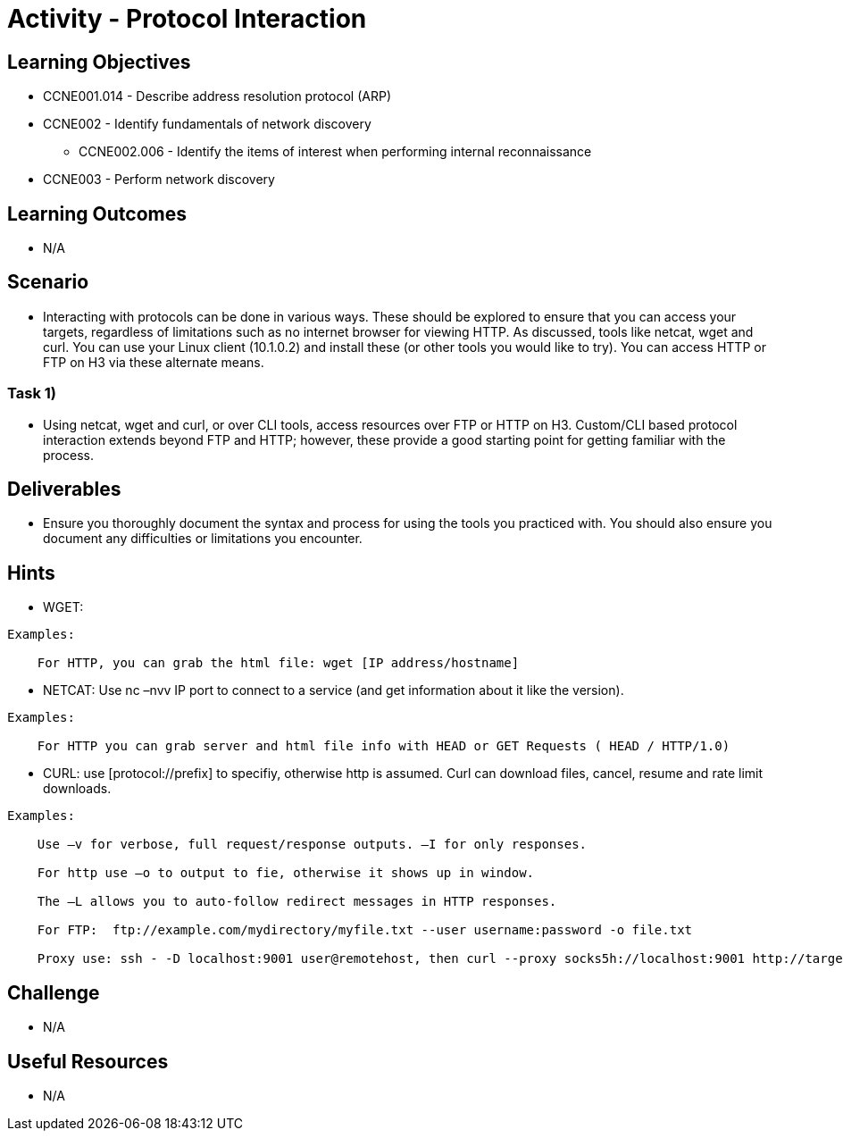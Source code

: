 :doctype: book
:stylesheet: ../../cctc.css

= Activity - Protocol Interaction

== Learning Objectives

* CCNE001.014 - Describe address resolution protocol (ARP)
* CCNE002 - Identify fundamentals of network discovery
** CCNE002.006 - Identify the items of interest when performing internal reconnaissance
* CCNE003 - Perform network discovery


== Learning Outcomes

* N/A

== Scenario

* Interacting with protocols can be done in various ways. These should be explored to ensure that you can access your targets, regardless of limitations such as no internet browser for viewing HTTP. As discussed, tools like netcat, wget and curl. You can use your Linux client (10.1.0.2) and install these (or other tools you would like to try). You can access HTTP or FTP on H3 via these alternate means.

=== Task 1) 

* Using netcat, wget and curl, or over CLI tools, access resources over FTP or HTTP on H3. Custom/CLI based protocol interaction extends beyond FTP and HTTP; however, these provide a good starting point for getting familiar with the process.

== Deliverables

* Ensure you thoroughly document the syntax and process for using the tools you practiced with. You should also ensure you document any difficulties or limitations you encounter.

== Hints

* WGET:

----
Examples:
    
    For HTTP, you can grab the html file: wget [IP address/hostname]
----


* NETCAT: Use nc –nvv IP port to connect to a service (and get information about it like the version). 

----
Examples:
    
    For HTTP you can grab server and html file info with HEAD or GET Requests ( HEAD / HTTP/1.0)
----


* CURL: use [protocol://prefix] to specifiy, otherwise http is assumed. Curl can download files, cancel, resume and rate limit downloads.

----
Examples:
    
    Use –v for verbose, full request/response outputs. –I for only responses.
    
    For http use –o to output to fie, otherwise it shows up in window.
    
    The –L allows you to auto-follow redirect messages in HTTP responses.
   
    For FTP:  ftp://example.com/mydirectory/myfile.txt --user username:password -o file.txt
    
    Proxy use: ssh - -D localhost:9001 user@remotehost, then curl --proxy socks5h://localhost:9001 http://targetIP:80
----

== Challenge

* N/A

== Useful Resources

* N/A
